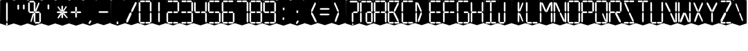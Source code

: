 SplineFontDB: 3.0
FontName: Oisac-Regular
FullName: Oisac Regular
FamilyName: Oisac
Weight: Regular
Copyright: Copyright (c) 2025, Dr Anirban Mitra
UComments: "2025-1-26: Created with FontForge (http://fontforge.org)"
Version: 0.100
ItalicAngle: 0
UnderlinePosition: -102
UnderlineWidth: 51
Ascent: 820
Descent: 204
InvalidEm: 0
UFOAscent: 820
UFODescent: -204
LayerCount: 7
Layer: 0 0 "Back" 1
Layer: 1 0 "public.default" 0 "glyphs"
Layer: 2 0 "flat" 1 "glyphs.flat"
Layer: 3 0 "peak" 1 "glyphs.peak"
Layer: 4 0 "Black" 1 "glyphs.B_lack"
Layer: 5 0 "flat#1" 1 "glyphs.flat#1"
Layer: 6 0 "peak#1" 1 "glyphs.peak#1"
StyleMap: 0x0000
FSType: 0
OS2Version: 0
OS2_WeightWidthSlopeOnly: 0
OS2_UseTypoMetrics: 0
CreationTime: 1740635816
ModificationTime: 1740642363
PfmFamily: 16
TTFWeight: 400
TTFWidth: 5
LineGap: 0
VLineGap: 0
OS2TypoAscent: 1230
OS2TypoAOffset: 0
OS2TypoDescent: -306
OS2TypoDOffset: 0
OS2TypoLinegap: 0
OS2WinAscent: 1230
OS2WinAOffset: 0
OS2WinDescent: 306
OS2WinDOffset: 0
HheadAscent: 1230
HheadAOffset: 0
HheadDescent: -306
HheadDOffset: 0
OS2CapHeight: 768
OS2XHeight: 512
OS2Vendor: 'anir'
DEI: 91125
LangName: 1033 "Copyright (c) 2025, Dr Anirban Mitra" "" "" "" "" "Version 0.100" "" "" "Dr Anirban Mitra" "Dr Anirban Mitra" "A Color Variable Caps only Font with LED Display Look " "https://fonts.atipra.in" "https://github.com/mitradranirban" "This font is released under SIL Open Font Licence Version 1.1. The Licence is available with a FAQ at https://openfontlicense.org" "https://openfontlicense.org"
PickledDataWithLists: "(dp0
."
Encoding: Custom
UnicodeInterp: none
NameList: AGL For New Fonts
DisplaySize: -72
AntiAlias: 1
FitToEm: 0
WinInfo: 54 18 7
BeginChars: 165 165

StartChar: .notdef
Encoding: 0 0 0
GlifName: _notdef
Width: 512
VWidth: 0
Flags: W
LayerCount: 2
Fore
Refer: 51 32 N 1 0 0 1 3 -18 2
Refer: 31 -1 N 1 0 0 1 11 -2 2
Refer: 31 -1 N 1 0 0 1 10 379 2
Refer: 31 -1 N 1 0 0 1 216 2 2
Refer: 31 -1 N 1 0 0 1 216 392 2
Refer: 31 -1 N 1 0 0 1 420 -5 2
Refer: 31 -1 N 1 0 0 1 419 386 2
Refer: 31 -1 N 0 1 -0.5 0 456 -40 2
Refer: 31 -1 N 0 1 -0.5 0 453 745 2
Refer: 31 -1 N 0 1 -0.5 0 249.06 350 2
Refer: 31 -1 N 0 1 -0.45 0 449.933 350 2
Refer: 31 -1 N 0.685728 0.488083 -0.340114 0.85335 397.16 7.74371 2
Refer: 31 -1 N 0 1 -0.5 0 253 -41 2
Refer: 31 -1 N 0 1 -0.5 0 257 745 2
Refer: 31 -1 N 0.595228 -0.882265 0.356786 0.875603 264.911 449.2 2
Refer: 31 -1 N 0.643447 -0.709068 0.257814 0.84246 90.2595 48.2422 2
Refer: 31 -1 N 0.682045 0.497351 -0.338287 0.869553 194 404 2
Guideline: "TOP" "" 11 795 0 0 0
PickledDataWithLists: "(dp0
."
EndChar

StartChar: A
Encoding: 29 65 1
GlifName: A_
Width: 512
VWidth: 0
GlyphClass: 2
Flags: W
LayerCount: 2
Fore
Refer: 51 32 N 1 0 0 1 3 -8 2
Refer: 31 -1 N 1 0 0 1 11 -2 2
Refer: 31 -1 N 1 0 0 1 10 389 2
Refer: 31 -1 N 1 0 0 1 420 -5 2
Refer: 31 -1 N 1 0 0 1 419 396 2
Refer: 31 -1 N 0 1 -0.5 0 453 755 2
Refer: 31 -1 N 0 1 -0.5 0 249.06 350 2
Refer: 31 -1 N 0 1 -0.45 0 449.933 350 2
Refer: 31 -1 N 0 1 -0.5 0 257 755 2
PickledDataWithLists: "(dp0
."
EndChar

StartChar: B
Encoding: 30 66 2
GlifName: B_
Width: 512
VWidth: 0
GlyphClass: 2
Flags: W
LayerCount: 2
Fore
Refer: 51 32 N 1 0 0 1 3 -8 2
Refer: 31 -1 N 1 0 0 1 11 -2 2
Refer: 31 -1 N 1 0 0 1 10 389 2
Refer: 31 -1 N 0 1 -0.5 0 456 -40 2
Refer: 31 -1 N 0 1 -0.5 0 453 755 2
Refer: 31 -1 N 0 1 -0.5 0 249.06 350 2
Refer: 31 -1 N 0.937286 0.544684 -0.464884 0.952309 386.037 5.28175 2
Refer: 31 -1 N 0 1 -0.5 0 253 -41 2
Refer: 31 -1 N 0 1 -0.5 0 257 755 2
Refer: 31 -1 N 0.758859 -0.927149 0.454868 0.920148 219.918 433.533 2
PickledDataWithLists: "(dp0
."
EndChar

StartChar: C
Encoding: 31 67 3
GlifName: C_
Width: 512
VWidth: 0
GlyphClass: 2
Flags: W
LayerCount: 2
Fore
Refer: 51 32 N 1 0 0 1 3 -8 2
Refer: 31 -1 N 1 0 0 1 11 -2 2
Refer: 31 -1 N 1 0 0 1 10 389 2
Refer: 31 -1 N 0 1 -0.5 0 456 -40 2
Refer: 31 -1 N 0 1 -0.5 0 453 755 2
Refer: 31 -1 N 0 1 -0.5 0 253 -41 2
Refer: 31 -1 N 0 1 -0.5 0 257 755 2
Guideline: "TOP" "" 11 795 0 0 0
PickledDataWithLists: "(dp0
."
EndChar

StartChar: D
Encoding: 32 68 4
GlifName: D_
Width: 512
VWidth: 0
GlyphClass: 2
Flags: W
LayerCount: 2
Fore
Refer: 31 -1 N 1 0 0 1 11 -2 2
Refer: 31 -1 N 1 0 0 1 10 389 2
Refer: 31 -1 N 0.864536 -0.796041 0.346399 0.945795 83.5746 51.5145 2
Refer: 31 -1 N 0.83377 0.544634 -0.413541 0.952221 217.92 369.703 2
Refer: 51 32 N 1 0 0 1 0 0 2
Guideline: "TOP" "" 11 795 0 0 0
PickledDataWithLists: "(dp0
."
EndChar

StartChar: E
Encoding: 33 69 5
GlifName: E_
Width: 512
VWidth: 0
GlyphClass: 2
Flags: W
LayerCount: 2
Fore
Refer: 51 32 N 1 0 0 1 3 -8 2
Refer: 31 -1 N 1 0 0 1 11 -2 2
Refer: 31 -1 N 1 0 0 1 10 389 2
Refer: 31 -1 N 0 1 -0.5 0 456 -40 2
Refer: 31 -1 N 0 1 -0.5 0 453 755 2
Refer: 31 -1 N 0 1 -0.5 0 249.06 350 2
Refer: 31 -1 N 0 1 -0.45 0 449.933 350 2
Refer: 31 -1 N 0 1 -0.5 0 253 -41 2
Refer: 31 -1 N 0 1 -0.5 0 257 755 2
Guideline: "TOP" "" 11 795 0 0 0
PickledDataWithLists: "(dp0
."
EndChar

StartChar: F
Encoding: 34 70 6
GlifName: F_
Width: 512
VWidth: 0
GlyphClass: 2
Flags: W
LayerCount: 2
Fore
Refer: 51 32 N 1 0 0 1 3 -8 2
Refer: 31 -1 N 1 0 0 1 11 -2 2
Refer: 31 -1 N 1 0 0 1 10 389 2
Refer: 31 -1 N 0 1 -0.5 0 453 755 2
Refer: 31 -1 N 0 1 -0.5 0 249.06 350 2
Refer: 31 -1 N 0 1 -0.45 0 449.933 350 2
Refer: 31 -1 N 0 1 -0.5 0 257 755 2
Guideline: "TOP" "" 11 795 0 0 0
PickledDataWithLists: "(dp0
."
EndChar

StartChar: G
Encoding: 35 71 7
GlifName: G_
Width: 512
VWidth: 0
GlyphClass: 2
Flags: W
LayerCount: 2
Fore
Refer: 51 32 N 1 0 0 1 3 -8 2
Refer: 31 -1 N 1 0 0 1 11 -2 2
Refer: 31 -1 N 1 0 0 1 10 389 2
Refer: 31 -1 N 1 0 0 1 420 -5 2
Refer: 31 -1 N 0 1 -0.5 0 456 -40 2
Refer: 31 -1 N 0 1 -0.5 0 453 755 2
Refer: 31 -1 N 0 1 -0.45 0 449.933 350 2
Refer: 31 -1 N 0 1 -0.5 0 253 -41 2
Refer: 31 -1 N 0 1 -0.5 0 257 755 2
Guideline: "TOP" "" 11 795 0 0 0
PickledDataWithLists: "(dp0
."
EndChar

StartChar: H
Encoding: 36 72 8
GlifName: H_
Width: 512
VWidth: 0
GlyphClass: 2
Flags: W
LayerCount: 2
Fore
Refer: 31 -1 N 1 0 0 1 11 -2 2
Refer: 31 -1 N 1 0 0 1 10 389 2
Refer: 31 -1 N 1 0 0 1 420 -5 2
Refer: 31 -1 N 1 0 0 1 419 396 2
Refer: 31 -1 N 0 1 -0.5 0 249.06 350 2
Refer: 31 -1 N 0 1 -0.45 0 449.933 350 2
Refer: 51 32 N 1 0 0 1 0 0 2
Guideline: "TOP" "" 11 795 0 0 0
PickledDataWithLists: "(dp0
."
EndChar

StartChar: I
Encoding: 37 73 9
GlifName: I_
Width: 512
VWidth: 0
GlyphClass: 2
Flags: W
LayerCount: 2
Fore
Refer: 51 32 N 1 0 0 1 3 -8 2
Refer: 31 -1 N 1 0 0 1 216 2 2
Refer: 31 -1 N 1 0 0 1 216 392 2
Refer: 31 -1 N 0 1 -0.5 0 456 -40 2
Refer: 31 -1 N 0 1 -0.5 0 453 755 2
Refer: 31 -1 N 0 1 -0.5 0 253 -41 2
Refer: 31 -1 N 0 1 -0.5 0 257 755 2
Guideline: "TOP" "" 11 795 0 0 0
PickledDataWithLists: "(dp0
."
EndChar

StartChar: J
Encoding: 38 74 10
GlifName: J_
Width: 512
VWidth: 0
GlyphClass: 2
Flags: W
LayerCount: 2
Fore
Refer: 51 32 N 1 0 0 1 3 -8 2
Refer: 31 -1 N 1 0 0 1 11 -2 2
Refer: 31 -1 N 1 0 0 1 216 2 2
Refer: 31 -1 N 1 0 0 1 216 392 2
Refer: 31 -1 N 0 1 -0.5 0 253 -41 2
PickledDataWithLists: "(dp0
."
EndChar

StartChar: K
Encoding: 39 75 11
GlifName: K_
Width: 512
VWidth: 0
GlyphClass: 2
Flags: W
LayerCount: 2
Fore
Refer: 51 32 N 1 0 0 1 3 -8 2
Refer: 31 -1 N 1 0 0 1 216 2 2
Refer: 31 -1 N 1 0 0 1 216 392 2
Refer: 31 -1 N 0.685728 0.488083 -0.340114 0.85335 397.16 7.74371 2
Refer: 31 -1 N 0.595228 -0.882265 0.356786 0.875603 264.911 449.2 2
PickledDataWithLists: "(dp0
."
EndChar

StartChar: L
Encoding: 40 76 12
GlifName: L_
Width: 512
VWidth: 0
GlyphClass: 2
Flags: W
LayerCount: 2
Fore
Refer: 51 32 N 1 0 0 1 3 -8 2
Refer: 31 -1 N 1 0 0 1 11 -2 2
Refer: 31 -1 N 1 0 0 1 10 389 2
Refer: 31 -1 N 0 1 -0.5 0 456 -40 2
Refer: 31 -1 N 0 1 -0.5 0 253 -41 2
PickledDataWithLists: "(dp0
."
EndChar

StartChar: M
Encoding: 41 77 13
GlifName: M_
Width: 512
VWidth: 0
GlyphClass: 2
Flags: W
LayerCount: 2
Fore
Refer: 51 32 N 1 0 0 1 3 -8 2
Refer: 31 -1 N 1 0 0 1 11 -2 2
Refer: 31 -1 N 1 0 0 1 10 389 2
Refer: 31 -1 N 1 0 0 1 420 -5 2
Refer: 31 -1 N 1 0 0 1 419 396 2
Refer: 31 -1 N 0.715928 -0.94968 0.429135 0.942509 231.722 425.669 2
Refer: 31 -1 N 0.838233 0.545186 -0.415755 0.953186 218.623 369.303 2
PickledDataWithLists: "(dp0
."
EndChar

StartChar: N
Encoding: 42 78 14
GlifName: N_
Width: 512
VWidth: 0
GlyphClass: 2
Flags: W
LayerCount: 2
Fore
Refer: 51 32 N 1 0 0 1 3 -8 2
Refer: 31 -1 N 1 0 0 1 11 -2 2
Refer: 31 -1 N 1 0 0 1 10 389 2
Refer: 31 -1 N 1 0 0 1 420 -5 2
Refer: 31 -1 N 1 0 0 1 419 396 2
Refer: 31 -1 N 0.867359 0.52342 -0.430201 0.915131 389.129 6.20669 2
Refer: 31 -1 N 0.853298 0.558805 -0.423226 0.976999 220.998 359.423 2
PickledDataWithLists: "(dp0
."
EndChar

StartChar: O
Encoding: 43 79 15
GlifName: O_
Width: 512
VWidth: 0
GlyphClass: 2
Flags: W
LayerCount: 2
Fore
Refer: 51 32 N 1 0 0 1 3 -8 2
Refer: 31 -1 N 1 0 0 1 11 -2 2
Refer: 31 -1 N 1 0 0 1 10 389 2
Refer: 31 -1 N 1 0 0 1 420 -5 2
Refer: 31 -1 N 1 0 0 1 419 396 2
Refer: 31 -1 N 0 1 -0.5 0 456 -40 2
Refer: 31 -1 N 0 1 -0.5 0 453 755 2
Refer: 31 -1 N 0 1 -0.5 0 253 -41 2
Refer: 31 -1 N 0 1 -0.5 0 257 755 2
PickledDataWithLists: "(dp0
."
EndChar

StartChar: P
Encoding: 44 80 16
GlifName: P_
Width: 512
VWidth: 0
GlyphClass: 2
Flags: W
LayerCount: 2
Fore
Refer: 51 32 N 1 0 0 1 3 -8 2
Refer: 31 -1 N 1 0 0 1 11 -2 2
Refer: 31 -1 N 1 0 0 1 10 389 2
Refer: 31 -1 N 1 0 0 1 419 396 2
Refer: 31 -1 N 0 1 -0.5 0 453 755 2
Refer: 31 -1 N 0 1 -0.5 0 249.06 350 2
Refer: 31 -1 N 0 1 -0.45 0 449.933 350 2
Refer: 31 -1 N 0 1 -0.5 0 257 755 2
PickledDataWithLists: "(dp0
."
EndChar

StartChar: Q
Encoding: 45 81 17
GlifName: Q_
Width: 512
VWidth: 0
GlyphClass: 2
Flags: W
LayerCount: 2
Fore
Refer: 51 32 N 1 0 0 1 3 -8 2
Refer: 31 -1 N 1 0 0 1 11 -2 2
Refer: 31 -1 N 1 0 0 1 10 389 2
Refer: 31 -1 N 1 0 0 1 420 -5 2
Refer: 31 -1 N 1 0 0 1 419 396 2
Refer: 31 -1 N 0 1 -0.5 0 456 -40 2
Refer: 31 -1 N 0 1 -0.5 0 453 755 2
Refer: 31 -1 N 0.685728 0.488083 -0.340114 0.85335 397.16 7.74371 2
Refer: 31 -1 N 0 1 -0.5 0 253 -41 2
Refer: 31 -1 N 0 1 -0.5 0 257 755 2
PickledDataWithLists: "(dp0
."
EndChar

StartChar: R
Encoding: 46 82 18
GlifName: R_
Width: 512
VWidth: 0
GlyphClass: 2
Flags: W
LayerCount: 2
Fore
Refer: 51 32 N 1 0 0 1 3 -8 2
Refer: 31 -1 N 1 0 0 1 11 -2 2
Refer: 31 -1 N 1 0 0 1 10 389 2
Refer: 31 -1 N 1 0 0 1 419 396 2
Refer: 31 -1 N 0 1 -0.5 0 453 755 2
Refer: 31 -1 N 0 1 -0.5 0 249.06 350 2
Refer: 31 -1 N 0 1 -0.45 0 449.933 350 2
Refer: 31 -1 N 1.03053 0.573336 -0.511129 1.0024 417.098 -23.5001 2
Refer: 31 -1 N 0 1 -0.5 0 257 755 2
PickledDataWithLists: "(dp0
."
EndChar

StartChar: S
Encoding: 47 83 19
GlifName: S_
Width: 512
VWidth: 0
GlyphClass: 2
Flags: W
LayerCount: 2
Fore
Refer: 51 32 N 1 0 0 1 3 -8 2
Refer: 31 -1 N 0 1 -0.5 0 456 -40 2
Refer: 31 -1 N 0 1 -0.5 0 453 755 2
Refer: 31 -1 N 0.87168 0.530519 -0.432344 0.927544 388.938 5.89789 2
Refer: 31 -1 N 0 1 -0.5 0 253 -41 2
Refer: 31 -1 N 0 1 -0.5 0 257 755 2
Refer: 31 -1 N 0.848627 0.550109 -0.42091 0.961794 220.262 365.731 2
PickledDataWithLists: "(dp0
."
EndChar

StartChar: T
Encoding: 48 84 20
GlifName: T_
Width: 512
VWidth: 0
GlyphClass: 2
Flags: W
LayerCount: 2
Fore
Refer: 51 32 N 1 0 0 1 3 -8 2
Refer: 31 -1 N 1 0 0 1 216 2 2
Refer: 31 -1 N 1 0 0 1 216 392 2
Refer: 31 -1 N 0 1 -0.5 0 453 755 2
Refer: 31 -1 N 0 1 -0.5 0 257 755 2
PickledDataWithLists: "(dp0
."
EndChar

StartChar: U
Encoding: 49 85 21
GlifName: U_
Width: 512
VWidth: 0
GlyphClass: 2
Flags: W
LayerCount: 2
Fore
Refer: 51 32 N 1 0 0 1 3 -8 2
Refer: 31 -1 N 1 0 0 1 11 -2 2
Refer: 31 -1 N 1 0 0 1 10 389 2
Refer: 31 -1 N 1 0 0 1 420 -5 2
Refer: 31 -1 N 1 0 0 1 419 396 2
Refer: 31 -1 N 0 1 -0.5 0 456 -40 2
Refer: 31 -1 N 0 1 -0.5 0 253 -41 2
PickledDataWithLists: "(dp0
."
EndChar

StartChar: V
Encoding: 50 86 22
GlifName: V_
Width: 512
VWidth: 0
GlyphClass: 2
Flags: W
LayerCount: 2
Fore
Refer: 51 32 N 1 0 0 1 3 -8 2
Refer: 31 -1 N 1 0 0 1 420 -5 2
Refer: 31 -1 N 1 0 0 1 419 396 2
Refer: 31 -1 N 0.868845 0.548674 -0.430938 0.959285 386.396 -25.4448 2
Refer: 31 -1 N 0.940564 0.548375 -0.466509 0.958762 211 362 2
PickledDataWithLists: "(dp0
."
EndChar

StartChar: W
Encoding: 51 87 23
GlifName: W_
Width: 512
VWidth: 0
GlyphClass: 2
Flags: W
LayerCount: 2
Fore
Refer: 51 32 N 1 0 0 1 3 -8 2
Refer: 31 -1 N 1 0 0 1 11 -2 2
Refer: 31 -1 N 1 0 0 1 10 389 2
Refer: 31 -1 N 1 0 0 1 420 -5 2
Refer: 31 -1 N 1 0 0 1 419 396 2
Refer: 31 -1 N 0.792179 0.558277 -0.392912 0.976074 390.499 -20.7058 2
Refer: 31 -1 N 0.972779 -0.810252 0.38977 0.96268 61.7429 37.3974 2
PickledDataWithLists: "(dp0
."
EndChar

StartChar: X
Encoding: 52 88 24
GlifName: X_
Width: 512
VWidth: 0
GlyphClass: 2
Flags: W
LayerCount: 2
Fore
Refer: 51 32 N 1 0 0 1 3 -8 2
Refer: 31 -1 N 0.755684 0.543747 -0.403523 0.911847 394.226 5.31663 2
Refer: 31 -1 N 0.695695 -0.936656 0.417007 0.929584 237.286 430.215 2
Refer: 31 -1 N 0.855753 -0.7839 0.34288 0.93137 83.8402 51.0577 2
Refer: 31 -1 N 0.817007 0.542755 -0.405226 0.948937 215.277 371.065 2
PickledDataWithLists: "(dp0
."
EndChar

StartChar: Y
Encoding: 53 89 25
GlifName: Y_
Width: 512
VWidth: 0
GlyphClass: 2
Flags: W
LayerCount: 2
Fore
Refer: 51 32 N 1 0 0 1 3 -8 2
Refer: 31 -1 N 1 0 0 1 216 2 2
Refer: 31 -1 N 0.799943 -0.943617 0.479494 0.936492 225.899 430.253 2
Refer: 31 -1 N 0.966477 0.534558 -0.479362 0.934605 209.586 374.845 2
PickledDataWithLists: "(dp0
."
EndChar

StartChar: Z
Encoding: 54 90 26
GlifName: Z_
Width: 512
VWidth: 0
GlyphClass: 2
Flags: W
LayerCount: 2
Fore
Refer: 51 32 N 1 0 0 1 3 -8 2
Refer: 31 -1 N 0 1 -0.5 0 456 -40 2
Refer: 31 -1 N 0 1 -0.5 0 453 755 2
Refer: 31 -1 N 0 1 -0.5 0 253 -41 2
Refer: 31 -1 N 0 1 -0.5 0 257 755 2
Refer: 31 -1 N 0.860765 -0.98805 0.515951 0.980589 223.336 429.668 2
Refer: 31 -1 N 1.18556 -0.785312 0.475027 0.933048 18.2575 52.4193 2
PickledDataWithLists: "(dp0
."
EndChar

StartChar: asterisk
Encoding: 6 42 27
GlifName: asterisk
Width: 512
VWidth: 0
GlyphClass: 2
Flags: W
LayerCount: 2
Fore
Refer: 51 32 N 1 0 0 1 3 -18 2
Refer: 31 -1 N 1 0 0 0.598563 216 159.363 2
Refer: 31 -1 N 1 0 0 0.637591 216 392.725 2
Refer: 31 -1 N 0 1 -0.5 0 249.06 350 2
Refer: 31 -1 N 0 1 -0.45 0 449.933 350 2
Refer: 31 -1 N 0.815466 0.283689 -0.404462 0.495993 419.36 153.96 2
Refer: 31 -1 N 0.558153 -0.518039 0.334562 0.514128 266.105 438.631 2
Refer: 31 -1 N 0.781395 -0.423429 0.313086 0.503086 62.9136 172.708 2
Refer: 31 -1 N 0.692857 0.273794 -0.343649 0.478694 193.676 411.712 2
PickledDataWithLists: "(dp0
."
EndChar

StartChar: at
Encoding: 28 64 28
GlifName: at
Width: 512
VWidth: 0
GlyphClass: 2
Flags: HW
LayerCount: 2
Fore
Refer: 51 32 N 1 0 0 1 3 -18 2
Refer: 31 -1 N 1 0 0 1 11 -2 2
Refer: 31 -1 N 1 0 0 1 10 379 2
Refer: 31 -1 N 1 0 0 1 216 2 2
Refer: 31 -1 N 1 0 0 1 420 -5 2
Refer: 31 -1 N 1 0 0 1 419 386 2
Refer: 31 -1 N 0 1 -0.5 0 456 -40 2
Refer: 31 -1 N 0 1 -0.5 0 453 745 2
Refer: 31 -1 N 0 1 -0.45 0 449.933 350 2
Refer: 31 -1 N 0 1 -0.5 0 257 745 2
PickledDataWithLists: "(dp0
."
EndChar

StartChar: colon
Encoding: 22 58 29
GlifName: colon
Width: 512
VWidth: 0
GlyphClass: 2
Flags: W
LayerCount: 2
Fore
Refer: 51 32 N 1 0 0 1 3 -18 2
Refer: 31 -1 N 1 0 0 0.25096 216 102.025 2
Refer: 31 -1 N 1 0 0 0.25096 223 464 2
PickledDataWithLists: "(dp0
."
EndChar

StartChar: comma
Encoding: 8 44 30
GlifName: comma
Width: 512
VWidth: 0
GlyphClass: 2
Flags: W
LayerCount: 2
Fore
Refer: 51 32 N 1 0 0 1 3 -18 2
Refer: 31 -1 N 0.853948 -0.520359 0.19478 0.319201 185 -21 2
PickledDataWithLists: "(dp0
."
EndChar

StartChar: component0
Encoding: 56 -1 31
GlifName: component0
Width: 80
VWidth: 0
GlyphClass: 5
Flags: W
LayerCount: 4
Fore
SplineSet
9 346 m 257
 40 389 l 257
 71 346 l 257
 71 57 l 257
 41 0 l 257
 9 61 l 257
 9 346 l 257
EndSplineSet
PickledDataWithLists: "(dp0
."
Layer: 2
SplineSet
3 390 m 257
 17 390 l 257
 33 390 l 257
 34 -1 l 257
 16 -1 l 257
 0 1 l 257
 3 390 l 257
EndSplineSet
Layer: 3
SplineSet
-1 390 m 257
 17 479 l 257
 34 390 l 257
 34 1 l 257
 17 -72 l 257
 0 1 l 257
 -1 390 l 257
EndSplineSet
EndChar

StartChar: eight
Encoding: 20 56 32
GlifName: eight
Width: 512
VWidth: 0
GlyphClass: 2
Flags: W
LayerCount: 2
Fore
Refer: 51 32 N 1 0 0 1 3 -8 2
Refer: 31 -1 N 1 0 0 1 11 -2 2
Refer: 31 -1 N 1 0 0 1 10 389 2
Refer: 31 -1 N 1 0 0 1 420 -5 2
Refer: 31 -1 N 1 0 0 1 419 396 2
Refer: 31 -1 N 0 1 -0.5 0 456 -40 2
Refer: 31 -1 N 0 1 -0.5 0 453 755 2
Refer: 31 -1 N 0 1 -0.5 0 249.06 350 2
Refer: 31 -1 N 0 1 -0.45 0 449.933 350 2
Refer: 31 -1 N 0 1 -0.5 0 253 -41 2
Refer: 31 -1 N 0 1 -0.5 0 257 755 2
PickledDataWithLists: "(dp0
."
EndChar

StartChar: equal
Encoding: 25 61 33
GlifName: equal
Width: 512
VWidth: 0
GlyphClass: 2
Flags: W
LayerCount: 2
Fore
Refer: 51 32 N 1 0 0 1 0 0 2
Refer: 31 -1 N 0 1 -1 0 445 473 2
Refer: 31 -1 N 0 1 -1 0 441 267 2
PickledDataWithLists: "(dp0
."
EndChar

StartChar: exclam
Encoding: 2 33 34
GlifName: exclam
Width: 512
VWidth: 0
GlyphClass: 2
Flags: W
LayerCount: 2
Fore
Refer: 51 32 N 1 0 0 1 3 -18 2
Refer: 31 -1 N 1 0 0 0.23978 216 -100.199 2
Refer: 31 -1 N 1 0 0 2.00617 216 0.59854 2
PickledDataWithLists: "(dp0
."
EndChar

StartChar: five
Encoding: 17 53 35
GlifName: five
Width: 512
VWidth: 0
GlyphClass: 2
Flags: W
LayerCount: 2
Fore
Refer: 51 32 N 1 0 0 1 3 -8 2
Refer: 31 -1 N 1 0 0 1 10 389 2
Refer: 31 -1 N 1 0 0 1 420 -5 2
Refer: 31 -1 N 0 1 -0.5 0 456 -40 2
Refer: 31 -1 N 0 1 -0.5 0 453 755 2
Refer: 31 -1 N 0 1 -0.5 0 249.06 350 2
Refer: 31 -1 N 0 1 -0.45 0 449.933 350 2
Refer: 31 -1 N 0 1 -0.5 0 253 -41 2
Refer: 31 -1 N 0 1 -0.5 0 257 755 2
PickledDataWithLists: "(dp0
."
EndChar

StartChar: four
Encoding: 16 52 36
GlifName: four
Width: 512
VWidth: 0
GlyphClass: 2
Flags: W
LayerCount: 2
Fore
Refer: 51 32 N 1 0 0 1 3 -8 2
Refer: 31 -1 N 1 0 0 1 10 389 2
Refer: 31 -1 N 1 0 0 1 420 -5 2
Refer: 31 -1 N 1 0 0 1 419 396 2
Refer: 31 -1 N 0 1 -0.5 0 249.06 350 2
Refer: 31 -1 N 0 1 -0.45 0 449.933 350 2
PickledDataWithLists: "(dp0
."
EndChar

StartChar: greater
Encoding: 26 62 37
GlifName: greater
Width: 512
VWidth: 0
GlyphClass: 2
Flags: W
LayerCount: 2
Fore
Refer: 31 -1 N 0.873478 -0.788703 0.349982 0.937077 83.9963 51.2384 2
Refer: 31 -1 N 0.834373 0.548461 -0.41384 0.958913 218.015 366.926 2
Refer: 51 32 N 1 0 0 1 0 0 2
PickledDataWithLists: "(dp0
."
EndChar

StartChar: hyphen
Encoding: 9 45 38
GlifName: hyphen
Width: 512
VWidth: 0
GlyphClass: 2
Flags: W
LayerCount: 2
Fore
Refer: 51 32 N 1 0 0 1 0 0 2
Refer: 31 -1 N 0 1 -1 0 445 358 2
PickledDataWithLists: "(dp0
."
EndChar

StartChar: less
Encoding: 24 60 39
GlifName: less
Width: 512
VWidth: 0
GlyphClass: 2
Flags: W
LayerCount: 2
Fore
Refer: 31 -1 N 0.984828 0.565329 -0.488464 0.988404 414.766 -20.0247 2
Refer: 31 -1 N 0.726876 -0.945327 0.435697 0.938188 228.712 427.188 2
Refer: 51 32 N 1 0 0 1 0 0 2
PickledDataWithLists: "(dp0
."
EndChar

StartChar: nine
Encoding: 21 57 40
GlifName: nine
Width: 512
VWidth: 0
GlyphClass: 2
Flags: W
LayerCount: 2
Fore
Refer: 51 32 N 1 0 0 1 3 -18 2
Refer: 31 -1 N 1 0 0 1 10 379 2
Refer: 31 -1 N 1 0 0 1 420 -5 2
Refer: 31 -1 N 1 0 0 1 419 386 2
Refer: 31 -1 N 0 1 -0.5 0 456 -40 2
Refer: 31 -1 N 0 1 -0.5 0 453 745 2
Refer: 31 -1 N 0 1 -0.5 0 249.06 350 2
Refer: 31 -1 N 0 1 -0.45 0 449.933 350 2
Refer: 31 -1 N 0 1 -0.5 0 253 -41 2
Refer: 31 -1 N 0 1 -0.5 0 257 745 2
PickledDataWithLists: "(dp0
."
EndChar

StartChar: one
Encoding: 13 49 41
GlifName: one
Width: 512
VWidth: 0
GlyphClass: 2
Flags: W
LayerCount: 2
Fore
Refer: 51 32 N 1 0 0 1 3 -8 2
Refer: 31 -1 N 1 0 0 1 216 2 2
Refer: 31 -1 N 1 0 0 1 216 392 2
PickledDataWithLists: "(dp0
."
EndChar

StartChar: period
Encoding: 10 46 42
GlifName: period
Width: 512
VWidth: 0
GlyphClass: 2
Flags: W
LayerCount: 2
Fore
Refer: 51 32 N 1 0 0 1 3 -18 2
Refer: 31 -1 N 1 -7.10325e-05 0.000270972 0.26214 214 -55 2
PickledDataWithLists: "(dp0
."
EndChar

StartChar: plus
Encoding: 7 43 43
GlifName: plus
Width: 512
VWidth: 0
GlyphClass: 2
Flags: HW
LayerCount: 2
Fore
Refer: 51 32 N 1 0 0 1 3 -18 2
Refer: 31 -1 N 1 0 0 0.5 218 183.25 2
Refer: 31 -1 N 1 0 0 0.5 216 403.25 2
Refer: 31 -1 N 0 1 -0.5 0 249.06 350 2
Refer: 31 -1 N 0 1 -0.45 0 449.933 350 2
PickledDataWithLists: "(dp0
."
EndChar

StartChar: question
Encoding: 27 63 44
GlifName: question
Width: 512
VWidth: 0
GlyphClass: 2
Flags: W
LayerCount: 2
Fore
Refer: 51 32 N 1 0 0 1 3 -18 2
Refer: 31 -1 N 1 0 0 1 216 2 2
Refer: 31 -1 N 1 0 0 1 419 386 2
Refer: 31 -1 N 0 1 -0.13107 0 291 -97 2
Refer: 31 -1 N 0 1 -0.801852 0 453 745 2
Refer: 31 -1 N 0 1 -0.45 0 449.933 350 2
PickledDataWithLists: "(dp0
."
EndChar

StartChar: quotedbl
Encoding: 3 34 45
GlifName: quotedbl
Width: 512
VWidth: 0
GlyphClass: 2
Flags: HW
LayerCount: 2
Fore
Refer: 51 32 N 1 0 0 1 3 -18 2
Refer: 31 -1 N 1 0 0 0.5 123 479.5 2
Refer: 31 -1 N 1 0 0 0.5 329 486 2
PickledDataWithLists: "(dp0
."
EndChar

StartChar: quotesingle
Encoding: 5 39 46
GlifName: quotesingle
Width: 512
VWidth: 0
GlyphClass: 2
Flags: HW
LayerCount: 2
Fore
Refer: 51 32 N 1 0 0 1 3 -18 2
Refer: 31 -1 S 1 0 0 0.5 216 489.25 2
PickledDataWithLists: "(dp0
."
EndChar

StartChar: semicolon
Encoding: 23 59 47
GlifName: semicolon
Width: 512
VWidth: 0
GlyphClass: 2
Flags: W
LayerCount: 2
Fore
Refer: 51 32 N 1 0 0 1 3 -18 2
Refer: 31 -1 N 0.853948 -0.520359 0.19478 0.319201 185 -21 2
Refer: 31 -1 N 1 -7.10325e-05 0.000270972 0.26214 218 358 2
PickledDataWithLists: "(dp0
."
EndChar

StartChar: seven
Encoding: 19 55 48
GlifName: seven
Width: 512
VWidth: 0
GlyphClass: 2
Flags: W
LayerCount: 2
Fore
Refer: 51 32 N 1 0 0 1 3 -8 2
Refer: 31 -1 N 1 0 0 1 419 396 2
Refer: 31 -1 N 0 1 -0.5 0 453 755 2
Refer: 31 -1 N 0 1 -0.5 0 257 755 2
Refer: 31 -1 N 1 0 0 1 420 -5 2
PickledDataWithLists: "(dp0
."
EndChar

StartChar: six
Encoding: 18 54 49
GlifName: six
Width: 512
VWidth: 0
GlyphClass: 2
Flags: W
LayerCount: 2
Fore
Refer: 51 32 N 1 0 0 1 3 -8 2
Refer: 31 -1 N 1 0 0 1 11 -2 2
Refer: 31 -1 N 1 0 0 1 10 389 2
Refer: 31 -1 N 1 0 0 1 420 -5 2
Refer: 31 -1 N 0 1 -0.5 0 456 -40 2
Refer: 31 -1 N 0 1 -0.5 0 453 755 2
Refer: 31 -1 N 0 1 -0.5 0 249.06 350 2
Refer: 31 -1 N 0 1 -0.45 0 449.933 350 2
Refer: 31 -1 N 0 1 -0.5 0 253 -41 2
Refer: 31 -1 N 0 1 -0.5 0 257 755 2
PickledDataWithLists: "(dp0
."
EndChar

StartChar: slash
Encoding: 11 47 50
GlifName: slash
Width: 512
VWidth: 0
GlyphClass: 2
Flags: W
LayerCount: 2
Fore
Refer: 31 -1 N 0.832187 -1.0064 0.498822 0.998798 217.854 425.771 2
Refer: 31 -1 N 1.12171 -0.833363 0.449443 0.990138 29.9033 33.1206 2
Refer: 51 32 N 1 0 0 1 0 0 2
PickledDataWithLists: "(dp0
."
EndChar

StartChar: space
Encoding: 1 32 51
GlifName: space
Width: 512
VWidth: 0
GlyphClass: 2
Flags: W
LayerCount: 2
Fore
SplineSet
2 847 m 257
 -3 -9 l 257
 256 -90 l 257
 512 -5 l 257
 512 850 l 257
 258 903 l 257
 2 847 l 257
EndSplineSet
PickledDataWithLists: "(dp0
."
EndChar

StartChar: three
Encoding: 15 51 52
GlifName: three
Width: 512
VWidth: 0
GlyphClass: 2
Flags: W
LayerCount: 2
Fore
Refer: 51 32 N 1 0 0 1 3 -8 2
Refer: 31 -1 N 1 0 0 1 420 -5 2
Refer: 31 -1 N 1 0 0 1 419 396 2
Refer: 31 -1 N 0 1 -0.5 0 456 -40 2
Refer: 31 -1 N 0 1 -0.5 0 453 755 2
Refer: 31 -1 N 0 1 -0.5 0 249.06 350 2
Refer: 31 -1 N 0 1 -0.45 0 449.933 350 2
Refer: 31 -1 N 0 1 -0.5 0 253 -41 2
Refer: 31 -1 N 0 1 -0.5 0 257 755 2
PickledDataWithLists: "(dp0
."
EndChar

StartChar: two
Encoding: 14 50 53
GlifName: two
Width: 512
VWidth: 0
GlyphClass: 2
Flags: W
LayerCount: 2
Fore
Refer: 51 32 N 1 0 0 1 3 -8 2
Refer: 31 -1 N 1 0 0 1 11 -2 2
Refer: 31 -1 N 1 0 0 1 419 396 2
Refer: 31 -1 N 0 1 -0.5 0 456 -40 2
Refer: 31 -1 N 0 1 -0.5 0 453 755 2
Refer: 31 -1 N 0 1 -0.5 0 249.06 350 2
Refer: 31 -1 N 0 1 -0.45 0 449.933 350 2
Refer: 31 -1 N 0 1 -0.5 0 253 -41 2
Refer: 31 -1 N 0 1 -0.5 0 257 755 2
PickledDataWithLists: "(dp0
."
EndChar

StartChar: zero
Encoding: 12 48 54
GlifName: zero
Width: 512
VWidth: 0
GlyphClass: 2
Flags: W
LayerCount: 2
Fore
Refer: 51 32 N 1 0 0 1 3 -8 2
Refer: 31 -1 N 1 0 0 1 11 -2 2
Refer: 31 -1 N 1 0 0 1 10 389 2
Refer: 31 -1 N 1 0 0 1 420 -5 2
Refer: 31 -1 N 1 0 0 1 419 396 2
Refer: 31 -1 N 0 1 -0.5 0 456 -40 2
Refer: 31 -1 N 0 1 -0.5 0 453 755 2
Refer: 31 -1 N 0 1 -0.5 0 253 -41 2
Refer: 31 -1 N 0 1 -0.5 0 257 755 2
PickledDataWithLists: "(dp0
."
EndChar

StartChar: exclam.0
Encoding: 57 -1 55
GlifName: exclam.0
Width: 512
VWidth: 0
GlyphClass: 2
Flags: W
LayerCount: 2
Fore
Refer: 51 32 N 1 0 0 1 0 0 2
EndChar

StartChar: quotedbl.0
Encoding: 58 -1 56
GlifName: quotedbl.0
Width: 512
VWidth: 0
GlyphClass: 2
Flags: W
LayerCount: 2
Fore
Refer: 51 32 N 1 0 0 1 0 0 2
EndChar

StartChar: quotesingle.0
Encoding: 59 -1 57
GlifName: quotesingle.0
Width: 512
VWidth: 0
GlyphClass: 2
Flags: W
LayerCount: 2
Fore
Refer: 51 32 N 1 0 0 1 0 0 2
EndChar

StartChar: asterisk.0
Encoding: 60 -1 58
GlifName: asterisk.0
Width: 512
VWidth: 0
GlyphClass: 2
Flags: W
LayerCount: 2
Fore
Refer: 51 32 N 1 0 0 1 0 0 2
EndChar

StartChar: plus.0
Encoding: 61 -1 59
GlifName: plus.0
Width: 512
VWidth: 0
GlyphClass: 2
Flags: W
LayerCount: 2
Fore
Refer: 51 32 N 1 0 0 1 0 0 2
EndChar

StartChar: comma.0
Encoding: 62 -1 60
GlifName: comma.0
Width: 512
VWidth: 0
GlyphClass: 2
Flags: W
LayerCount: 2
Fore
Refer: 51 32 N 1 0 0 1 0 0 2
EndChar

StartChar: hyphen.0
Encoding: 63 -1 61
GlifName: hyphen.0
Width: 512
VWidth: 0
GlyphClass: 2
Flags: W
LayerCount: 2
Fore
Refer: 51 32 N 1 0 0 1 0 0 2
EndChar

StartChar: period.0
Encoding: 64 -1 62
GlifName: period.0
Width: 512
VWidth: 0
GlyphClass: 2
Flags: W
LayerCount: 2
Fore
Refer: 51 32 N 1 0 0 1 0 0 2
EndChar

StartChar: slash.0
Encoding: 65 -1 63
GlifName: slash.0
Width: 512
VWidth: 0
GlyphClass: 2
Flags: W
LayerCount: 2
Fore
Refer: 51 32 N 1 0 0 1 0 0 2
EndChar

StartChar: zero.0
Encoding: 66 -1 64
GlifName: zero.0
Width: 512
VWidth: 0
GlyphClass: 2
Flags: W
LayerCount: 2
Fore
Refer: 51 32 N 1 0 0 1 0 0 2
EndChar

StartChar: one.0
Encoding: 67 -1 65
GlifName: one.0
Width: 512
VWidth: 0
GlyphClass: 2
Flags: W
LayerCount: 2
Fore
Refer: 51 32 N 1 0 0 1 0 0 2
EndChar

StartChar: two.0
Encoding: 68 -1 66
GlifName: two.0
Width: 512
VWidth: 0
GlyphClass: 2
Flags: W
LayerCount: 2
Fore
Refer: 51 32 N 1 0 0 1 0 0 2
EndChar

StartChar: three.0
Encoding: 69 -1 67
GlifName: three.0
Width: 512
VWidth: 0
GlyphClass: 2
Flags: W
LayerCount: 2
Fore
Refer: 51 32 N 1 0 0 1 0 0 2
EndChar

StartChar: four.0
Encoding: 70 -1 68
GlifName: four.0
Width: 512
VWidth: 0
GlyphClass: 2
Flags: W
LayerCount: 2
Fore
Refer: 51 32 N 1 0 0 1 0 0 2
EndChar

StartChar: five.0
Encoding: 71 -1 69
GlifName: five.0
Width: 512
VWidth: 0
GlyphClass: 2
Flags: W
LayerCount: 2
Fore
Refer: 51 32 N 1 0 0 1 0 0 2
EndChar

StartChar: six.0
Encoding: 72 -1 70
GlifName: six.0
Width: 512
VWidth: 0
GlyphClass: 2
Flags: W
LayerCount: 2
Fore
Refer: 51 32 N 1 0 0 1 0 0 2
EndChar

StartChar: seven.0
Encoding: 73 -1 71
GlifName: seven.0
Width: 512
VWidth: 0
GlyphClass: 2
Flags: W
LayerCount: 2
Fore
Refer: 51 32 N 1 0 0 1 0 0 2
EndChar

StartChar: eight.0
Encoding: 74 -1 72
GlifName: eight.0
Width: 512
VWidth: 0
GlyphClass: 2
Flags: W
LayerCount: 2
Fore
Refer: 51 32 N 1 0 0 1 0 0 2
EndChar

StartChar: nine.0
Encoding: 75 -1 73
GlifName: nine.0
Width: 512
VWidth: 0
GlyphClass: 2
Flags: W
LayerCount: 2
Fore
Refer: 51 32 N 1 0 0 1 0 0 2
EndChar

StartChar: colon.0
Encoding: 76 -1 74
GlifName: colon.0
Width: 512
VWidth: 0
GlyphClass: 2
Flags: W
LayerCount: 2
Fore
Refer: 51 32 N 1 0 0 1 0 0 2
EndChar

StartChar: semicolon.0
Encoding: 77 -1 75
GlifName: semicolon.0
Width: 512
VWidth: 0
GlyphClass: 2
Flags: W
LayerCount: 2
Fore
Refer: 51 32 N 1 0 0 1 0 0 2
EndChar

StartChar: less.0
Encoding: 78 -1 76
GlifName: less.0
Width: 512
VWidth: 0
GlyphClass: 2
Flags: W
LayerCount: 2
Fore
Refer: 51 32 N 1 0 0 1 0 0 2
EndChar

StartChar: equal.0
Encoding: 79 -1 77
GlifName: equal.0
Width: 512
VWidth: 0
GlyphClass: 2
Flags: W
LayerCount: 2
Fore
Refer: 51 32 N 1 0 0 1 0 0 2
EndChar

StartChar: greater.0
Encoding: 80 -1 78
GlifName: greater.0
Width: 512
VWidth: 0
GlyphClass: 2
Flags: W
LayerCount: 2
Fore
Refer: 51 32 N 1 0 0 1 0 0 2
EndChar

StartChar: question.0
Encoding: 81 -1 79
GlifName: question.0
Width: 512
VWidth: 0
GlyphClass: 2
Flags: W
LayerCount: 2
Fore
Refer: 51 32 N 1 0 0 1 0 0 2
EndChar

StartChar: A.0
Encoding: 82 -1 80
GlifName: A_.0
Width: 512
VWidth: 0
GlyphClass: 2
Flags: W
LayerCount: 2
Fore
Refer: 51 32 N 1 0 0 1 0 0 2
EndChar

StartChar: B.0
Encoding: 83 -1 81
GlifName: B_.0
Width: 512
VWidth: 0
GlyphClass: 2
Flags: W
LayerCount: 2
Fore
Refer: 51 32 N 1 0 0 1 0 0 2
EndChar

StartChar: C.0
Encoding: 84 -1 82
GlifName: C_.0
Width: 512
VWidth: 0
GlyphClass: 2
Flags: W
LayerCount: 2
Fore
Refer: 51 32 N 1 0 0 1 0 0 2
EndChar

StartChar: D.0
Encoding: 85 -1 83
GlifName: D_.0
Width: 512
VWidth: 0
GlyphClass: 2
Flags: W
LayerCount: 2
Fore
Refer: 51 32 N 1 0 0 1 0 0 2
EndChar

StartChar: E.0
Encoding: 86 -1 84
GlifName: E_.0
Width: 512
VWidth: 0
GlyphClass: 2
Flags: W
LayerCount: 2
Fore
Refer: 51 32 N 1 0 0 1 0 0 2
EndChar

StartChar: F.0
Encoding: 87 -1 85
GlifName: F_.0
Width: 512
VWidth: 0
GlyphClass: 2
Flags: W
LayerCount: 2
Fore
Refer: 51 32 N 1 0 0 1 0 0 2
EndChar

StartChar: G.0
Encoding: 88 -1 86
GlifName: G_.0
Width: 512
VWidth: 0
GlyphClass: 2
Flags: W
LayerCount: 2
Fore
Refer: 51 32 N 1 0 0 1 0 0 2
EndChar

StartChar: H.0
Encoding: 89 -1 87
GlifName: H_.0
Width: 512
VWidth: 0
GlyphClass: 2
Flags: W
LayerCount: 2
Fore
Refer: 51 32 N 1 0 0 1 0 0 2
EndChar

StartChar: I.0
Encoding: 90 -1 88
GlifName: I_.0
Width: 512
VWidth: 0
GlyphClass: 2
Flags: W
LayerCount: 2
Fore
Refer: 51 32 N 1 0 0 1 0 0 2
EndChar

StartChar: J.0
Encoding: 91 -1 89
GlifName: J_.0
Width: 512
VWidth: 0
GlyphClass: 2
Flags: W
LayerCount: 2
Fore
Refer: 51 32 N 1 0 0 1 0 0 2
EndChar

StartChar: K.0
Encoding: 92 -1 90
GlifName: K_.0
Width: 512
VWidth: 0
GlyphClass: 2
Flags: W
LayerCount: 2
Fore
Refer: 51 32 N 1 0 0 1 0 0 2
EndChar

StartChar: L.0
Encoding: 93 -1 91
GlifName: L_.0
Width: 512
VWidth: 0
GlyphClass: 2
Flags: W
LayerCount: 2
Fore
Refer: 51 32 N 1 0 0 1 0 0 2
EndChar

StartChar: M.0
Encoding: 94 -1 92
GlifName: M_.0
Width: 512
VWidth: 0
GlyphClass: 2
Flags: W
LayerCount: 2
Fore
Refer: 51 32 N 1 0 0 1 0 0 2
EndChar

StartChar: N.0
Encoding: 95 -1 93
GlifName: N_.0
Width: 512
VWidth: 0
GlyphClass: 2
Flags: W
LayerCount: 2
Fore
Refer: 51 32 N 1 0 0 1 0 0 2
EndChar

StartChar: O.0
Encoding: 96 -1 94
GlifName: O_.0
Width: 512
VWidth: 0
GlyphClass: 2
Flags: W
LayerCount: 2
Fore
Refer: 51 32 N 1 0 0 1 0 0 2
EndChar

StartChar: P.0
Encoding: 97 -1 95
GlifName: P_.0
Width: 512
VWidth: 0
GlyphClass: 2
Flags: W
LayerCount: 2
Fore
Refer: 51 32 N 1 0 0 1 0 0 2
EndChar

StartChar: Q.0
Encoding: 98 -1 96
GlifName: Q_.0
Width: 512
VWidth: 0
GlyphClass: 2
Flags: W
LayerCount: 2
Fore
Refer: 51 32 N 1 0 0 1 0 0 2
EndChar

StartChar: R.0
Encoding: 99 -1 97
GlifName: R_.0
Width: 512
VWidth: 0
GlyphClass: 2
Flags: W
LayerCount: 2
Fore
Refer: 51 32 N 1 0 0 1 0 0 2
EndChar

StartChar: S.0
Encoding: 100 -1 98
GlifName: S_.0
Width: 512
VWidth: 0
GlyphClass: 2
Flags: W
LayerCount: 2
Fore
Refer: 51 32 N 1 0 0 1 0 0 2
EndChar

StartChar: T.0
Encoding: 101 -1 99
GlifName: T_.0
Width: 512
VWidth: 0
GlyphClass: 2
Flags: W
LayerCount: 2
Fore
Refer: 51 32 N 1 0 0 1 0 0 2
EndChar

StartChar: U.0
Encoding: 102 -1 100
GlifName: U_.0
Width: 512
VWidth: 0
GlyphClass: 2
Flags: W
LayerCount: 2
Fore
Refer: 51 32 N 1 0 0 1 0 0 2
EndChar

StartChar: V.0
Encoding: 103 -1 101
GlifName: V_.0
Width: 512
VWidth: 0
GlyphClass: 2
Flags: W
LayerCount: 2
Fore
Refer: 51 32 N 1 0 0 1 0 0 2
EndChar

StartChar: W.0
Encoding: 104 -1 102
GlifName: W_.0
Width: 512
VWidth: 0
GlyphClass: 2
Flags: W
LayerCount: 2
Fore
Refer: 51 32 N 1 0 0 1 0 0 2
EndChar

StartChar: X.0
Encoding: 105 -1 103
GlifName: X_.0
Width: 512
VWidth: 0
GlyphClass: 2
Flags: W
LayerCount: 2
Fore
Refer: 51 32 N 1 0 0 1 0 0 2
EndChar

StartChar: Y.0
Encoding: 106 -1 104
GlifName: Y_.0
Width: 512
VWidth: 0
GlyphClass: 2
Flags: W
LayerCount: 2
Fore
Refer: 51 32 N 1 0 0 1 0 0 2
EndChar

StartChar: Z.0
Encoding: 107 -1 105
GlifName: Z_.0
Width: 512
VWidth: 0
GlyphClass: 2
Flags: W
LayerCount: 2
Fore
Refer: 51 32 N 1 0 0 1 0 0 2
EndChar

StartChar: percent.0
Encoding: 108 -1 106
GlifName: percent.0
Width: 512
VWidth: 0
GlyphClass: 2
Flags: W
LayerCount: 2
Fore
Refer: 51 32 N 1 0 0 1 0 0 2
EndChar

StartChar: backslash.0
Encoding: 109 -1 107
GlifName: backslash.0
Width: 512
VWidth: 0
GlyphClass: 2
Flags: W
LayerCount: 2
Fore
Refer: 51 32 N 1 0 0 1 0 0 2
EndChar

StartChar: exclam.1
Encoding: 110 -1 108
GlifName: exclam.1
Width: 512
VWidth: 0
GlyphClass: 2
Flags: W
LayerCount: 2
Fore
Refer: 34 33 N 1 0 0 1 0 0 2
EndChar

StartChar: quotedbl.1
Encoding: 111 -1 109
GlifName: quotedbl.1
Width: 512
VWidth: 0
GlyphClass: 2
Flags: HW
LayerCount: 2
Fore
Refer: 45 34 N 1 0 0 1 0 0 2
EndChar

StartChar: quotesingle.1
Encoding: 112 -1 110
GlifName: quotesingle.1
Width: 512
VWidth: 0
GlyphClass: 2
Flags: HW
LayerCount: 2
Fore
Refer: 46 39 N 1 0 0 1 0 0 2
EndChar

StartChar: asterisk.1
Encoding: 113 -1 111
GlifName: asterisk.1
Width: 512
VWidth: 0
GlyphClass: 2
Flags: W
LayerCount: 2
Fore
Refer: 27 42 N 1 0 0 1 0 0 2
EndChar

StartChar: plus.1
Encoding: 114 -1 112
GlifName: plus.1
Width: 512
VWidth: 0
GlyphClass: 2
Flags: HW
LayerCount: 2
Fore
Refer: 43 43 N 1 0 0 1 0 0 2
EndChar

StartChar: comma.1
Encoding: 115 -1 113
GlifName: comma.1
Width: 512
VWidth: 0
GlyphClass: 2
Flags: W
LayerCount: 2
Fore
Refer: 30 44 N 1 0 0 1 0 0 2
EndChar

StartChar: hyphen.1
Encoding: 116 -1 114
GlifName: hyphen.1
Width: 512
VWidth: 0
GlyphClass: 2
Flags: W
LayerCount: 2
Fore
Refer: 38 45 N 1 0 0 1 0 0 2
EndChar

StartChar: period.1
Encoding: 117 -1 115
GlifName: period.1
Width: 512
VWidth: 0
GlyphClass: 2
Flags: W
LayerCount: 2
Fore
Refer: 42 46 N 1 0 0 1 0 0 2
EndChar

StartChar: slash.1
Encoding: 118 -1 116
GlifName: slash.1
Width: 512
VWidth: 0
GlyphClass: 2
Flags: W
LayerCount: 2
Fore
Refer: 50 47 N 1 0 0 1 0 0 2
EndChar

StartChar: zero.1
Encoding: 119 -1 117
GlifName: zero.1
Width: 512
VWidth: 0
GlyphClass: 2
Flags: W
LayerCount: 2
Fore
Refer: 54 48 N 1 0 0 1 0 0 2
EndChar

StartChar: one.1
Encoding: 120 -1 118
GlifName: one.1
Width: 512
VWidth: 0
GlyphClass: 2
Flags: W
LayerCount: 2
Fore
Refer: 41 49 N 1 0 0 1 0 0 2
EndChar

StartChar: two.1
Encoding: 121 -1 119
GlifName: two.1
Width: 512
VWidth: 0
GlyphClass: 2
Flags: W
LayerCount: 2
Fore
Refer: 53 50 N 1 0 0 1 0 0 2
EndChar

StartChar: three.1
Encoding: 122 -1 120
GlifName: three.1
Width: 512
VWidth: 0
GlyphClass: 2
Flags: W
LayerCount: 2
Fore
Refer: 52 51 N 1 0 0 1 0 0 2
EndChar

StartChar: four.1
Encoding: 123 -1 121
GlifName: four.1
Width: 512
VWidth: 0
GlyphClass: 2
Flags: W
LayerCount: 2
Fore
Refer: 36 52 N 1 0 0 1 0 0 2
EndChar

StartChar: five.1
Encoding: 124 -1 122
GlifName: five.1
Width: 512
VWidth: 0
GlyphClass: 2
Flags: W
LayerCount: 2
Fore
Refer: 35 53 N 1 0 0 1 0 0 2
EndChar

StartChar: six.1
Encoding: 125 -1 123
GlifName: six.1
Width: 512
VWidth: 0
GlyphClass: 2
Flags: W
LayerCount: 2
Fore
Refer: 49 54 N 1 0 0 1 0 0 2
EndChar

StartChar: seven.1
Encoding: 126 -1 124
GlifName: seven.1
Width: 512
VWidth: 0
GlyphClass: 2
Flags: W
LayerCount: 2
Fore
Refer: 48 55 N 1 0 0 1 0 0 2
EndChar

StartChar: eight.1
Encoding: 127 -1 125
GlifName: eight.1
Width: 512
VWidth: 0
GlyphClass: 2
Flags: W
LayerCount: 2
Fore
Refer: 32 56 N 1 0 0 1 0 0 2
EndChar

StartChar: nine.1
Encoding: 128 -1 126
GlifName: nine.1
Width: 512
VWidth: 0
GlyphClass: 2
Flags: W
LayerCount: 2
Fore
Refer: 40 57 N 1 0 0 1 0 0 2
EndChar

StartChar: colon.1
Encoding: 129 -1 127
GlifName: colon.1
Width: 512
VWidth: 0
GlyphClass: 2
Flags: W
LayerCount: 2
Fore
Refer: 29 58 N 1 0 0 1 0 0 2
EndChar

StartChar: semicolon.1
Encoding: 130 -1 128
GlifName: semicolon.1
Width: 512
VWidth: 0
GlyphClass: 2
Flags: W
LayerCount: 2
Fore
Refer: 47 59 N 1 0 0 1 0 0 2
EndChar

StartChar: less.1
Encoding: 131 -1 129
GlifName: less.1
Width: 512
VWidth: 0
GlyphClass: 2
Flags: W
LayerCount: 2
Fore
Refer: 39 60 N 1 0 0 1 0 0 2
EndChar

StartChar: equal.1
Encoding: 132 -1 130
GlifName: equal.1
Width: 512
VWidth: 0
GlyphClass: 2
Flags: W
LayerCount: 2
Fore
Refer: 33 61 N 1 0 0 1 0 0 2
EndChar

StartChar: greater.1
Encoding: 133 -1 131
GlifName: greater.1
Width: 512
VWidth: 0
GlyphClass: 2
Flags: W
LayerCount: 2
Fore
Refer: 37 62 N 1 0 0 1 0 0 2
EndChar

StartChar: question.1
Encoding: 134 -1 132
GlifName: question.1
Width: 512
VWidth: 0
GlyphClass: 2
Flags: W
LayerCount: 2
Fore
Refer: 44 63 N 1 0 0 1 0 0 2
EndChar

StartChar: at.1
Encoding: 135 -1 133
GlifName: at.1
Width: 512
VWidth: 0
GlyphClass: 2
Flags: HW
LayerCount: 2
Fore
Refer: 28 64 N 1 0 0 1 0 0 2
EndChar

StartChar: A.1
Encoding: 136 -1 134
GlifName: A_.1
Width: 512
VWidth: 0
GlyphClass: 2
Flags: W
LayerCount: 2
Fore
Refer: 1 65 N 1 0 0 1 0 0 2
EndChar

StartChar: B.1
Encoding: 137 -1 135
GlifName: B_.1
Width: 512
VWidth: 0
GlyphClass: 2
Flags: W
LayerCount: 2
Fore
Refer: 2 66 N 1 0 0 1 0 0 2
EndChar

StartChar: C.1
Encoding: 138 -1 136
GlifName: C_.1
Width: 512
VWidth: 0
GlyphClass: 2
Flags: W
LayerCount: 2
Fore
Refer: 3 67 N 1 0 0 1 0 0 2
EndChar

StartChar: D.1
Encoding: 139 -1 137
GlifName: D_.1
Width: 512
VWidth: 0
GlyphClass: 2
Flags: W
LayerCount: 2
Fore
Refer: 4 68 N 1 0 0 1 0 0 2
EndChar

StartChar: E.1
Encoding: 140 -1 138
GlifName: E_.1
Width: 512
VWidth: 0
GlyphClass: 2
Flags: W
LayerCount: 2
Fore
Refer: 5 69 N 1 0 0 1 0 0 2
EndChar

StartChar: F.1
Encoding: 141 -1 139
GlifName: F_.1
Width: 512
VWidth: 0
GlyphClass: 2
Flags: W
LayerCount: 2
Fore
Refer: 6 70 N 1 0 0 1 0 0 2
EndChar

StartChar: G.1
Encoding: 142 -1 140
GlifName: G_.1
Width: 512
VWidth: 0
GlyphClass: 2
Flags: W
LayerCount: 2
Fore
Refer: 7 71 N 1 0 0 1 0 0 2
EndChar

StartChar: H.1
Encoding: 143 -1 141
GlifName: H_.1
Width: 512
VWidth: 0
GlyphClass: 2
Flags: W
LayerCount: 2
Fore
Refer: 8 72 N 1 0 0 1 0 0 2
EndChar

StartChar: I.1
Encoding: 144 -1 142
GlifName: I_.1
Width: 512
VWidth: 0
GlyphClass: 2
Flags: W
LayerCount: 2
Fore
Refer: 9 73 N 1 0 0 1 0 0 2
EndChar

StartChar: J.1
Encoding: 145 -1 143
GlifName: J_.1
Width: 512
VWidth: 0
GlyphClass: 2
Flags: W
LayerCount: 2
Fore
Refer: 10 74 N 1 0 0 1 0 0 2
EndChar

StartChar: K.1
Encoding: 146 -1 144
GlifName: K_.1
Width: 512
VWidth: 0
GlyphClass: 2
Flags: W
LayerCount: 2
Fore
Refer: 11 75 N 1 0 0 1 0 0 2
EndChar

StartChar: L.1
Encoding: 147 -1 145
GlifName: L_.1
Width: 512
VWidth: 0
GlyphClass: 2
Flags: W
LayerCount: 2
Fore
Refer: 12 76 N 1 0 0 1 0 0 2
EndChar

StartChar: M.1
Encoding: 148 -1 146
GlifName: M_.1
Width: 512
VWidth: 0
GlyphClass: 2
Flags: W
LayerCount: 2
Fore
Refer: 13 77 N 1 0 0 1 0 0 2
EndChar

StartChar: N.1
Encoding: 149 -1 147
GlifName: N_.1
Width: 512
VWidth: 0
GlyphClass: 2
Flags: W
LayerCount: 2
Fore
Refer: 14 78 N 1 0 0 1 0 0 2
EndChar

StartChar: O.1
Encoding: 150 -1 148
GlifName: O_.1
Width: 512
VWidth: 0
GlyphClass: 2
Flags: W
LayerCount: 2
Fore
Refer: 15 79 N 1 0 0 1 0 0 2
EndChar

StartChar: P.1
Encoding: 151 -1 149
GlifName: P_.1
Width: 512
VWidth: 0
GlyphClass: 2
Flags: W
LayerCount: 2
Fore
Refer: 16 80 N 1 0 0 1 0 0 2
EndChar

StartChar: Q.1
Encoding: 152 -1 150
GlifName: Q_.1
Width: 512
VWidth: 0
GlyphClass: 2
Flags: W
LayerCount: 2
Fore
Refer: 17 81 N 1 0 0 1 0 0 2
EndChar

StartChar: R.1
Encoding: 153 -1 151
GlifName: R_.1
Width: 512
VWidth: 0
GlyphClass: 2
Flags: W
LayerCount: 2
Fore
Refer: 18 82 N 1 0 0 1 0 0 2
EndChar

StartChar: S.1
Encoding: 154 -1 152
GlifName: S_.1
Width: 512
VWidth: 0
GlyphClass: 2
Flags: W
LayerCount: 2
Fore
Refer: 19 83 N 1 0 0 1 0 0 2
EndChar

StartChar: T.1
Encoding: 155 -1 153
GlifName: T_.1
Width: 512
VWidth: 0
GlyphClass: 2
Flags: W
LayerCount: 2
Fore
Refer: 20 84 N 1 0 0 1 0 0 2
EndChar

StartChar: U.1
Encoding: 156 -1 154
GlifName: U_.1
Width: 512
VWidth: 0
GlyphClass: 2
Flags: W
LayerCount: 2
Fore
Refer: 21 85 N 1 0 0 1 0 0 2
EndChar

StartChar: V.1
Encoding: 157 -1 155
GlifName: V_.1
Width: 512
VWidth: 0
GlyphClass: 2
Flags: W
LayerCount: 2
Fore
Refer: 22 86 N 1 0 0 1 0 0 2
EndChar

StartChar: W.1
Encoding: 158 -1 156
GlifName: W_.1
Width: 512
VWidth: 0
GlyphClass: 2
Flags: W
LayerCount: 2
Fore
Refer: 23 87 N 1 0 0 1 0 0 2
EndChar

StartChar: X.1
Encoding: 159 -1 157
GlifName: X_.1
Width: 512
VWidth: 0
GlyphClass: 2
Flags: W
LayerCount: 2
Fore
Refer: 24 88 N 1 0 0 1 0 0 2
EndChar

StartChar: Y.1
Encoding: 160 -1 158
GlifName: Y_.1
Width: 512
VWidth: 0
GlyphClass: 2
Flags: W
LayerCount: 2
Fore
Refer: 25 89 N 1 0 0 1 0 0 2
EndChar

StartChar: Z.1
Encoding: 161 -1 159
GlifName: Z_.1
Width: 512
VWidth: 0
GlyphClass: 2
Flags: W
LayerCount: 2
Fore
Refer: 26 90 N 1 0 0 1 0 0 2
EndChar

StartChar: backslash
Encoding: 55 92 160
GlifName: backslash
Width: 512
VWidth: 0
GlyphClass: 2
Flags: W
LayerCount: 2
Fore
Refer: 51 32 N 1 0 0 1 3 -18 2
Refer: 31 -1 N 0.685728 0.488083 -0.340114 0.85335 347.16 31.7437 2
Refer: 31 -1 N 0.682045 0.497351 -0.338287 0.869553 210 367 2
EndChar

StartChar: percent
Encoding: 4 37 161
GlifName: percent
Width: 512
VWidth: 0
GlyphClass: 2
Flags: W
LayerCount: 2
Fore
Refer: 51 32 N 1 0 0 1 3 -18 2
Refer: 31 -1 N 1 0 0 1 10 379 2
Refer: 31 -1 N 1 0 0 1 216 2 2
Refer: 31 -1 N 1 0 0 1 216 392 2
Refer: 31 -1 N 1 0 0 1 420 -5 2
Refer: 31 -1 N 0 1 -0.5 0 456 -40 2
Refer: 31 -1 N 0 1 -0.5 0 249.06 350 2
Refer: 31 -1 N 0 1 -0.45 0 449.933 350 2
Refer: 31 -1 N 0 1 -0.5 0 257 745 2
Refer: 31 -1 N 0.595228 -0.882265 0.356786 0.875603 264.911 449.2 2
Refer: 31 -1 N 0.643447 -0.709068 0.257814 0.84246 90.2595 48.2422 2
EndChar

StartChar: percent.1
Encoding: 162 -1 162
GlifName: percent.1
Width: 512
VWidth: 0
GlyphClass: 2
Flags: W
LayerCount: 2
Fore
Refer: 161 37 N 1 0 0 1 0 0 2
EndChar

StartChar: backslash.1
Encoding: 163 -1 163
GlifName: backslash.1
Width: 512
VWidth: 0
GlyphClass: 2
Flags: W
LayerCount: 2
Fore
Refer: 160 92 N 1 0 0 1 0 0 2
EndChar

StartChar: at.0
Encoding: 164 -1 164
Width: 512
VWidth: 0
Flags: HW
LayerCount: 7
Fore
Refer: 28 64 N 1 0 0 1 0 0 2
EndChar
EndChars
EndSplineFont
